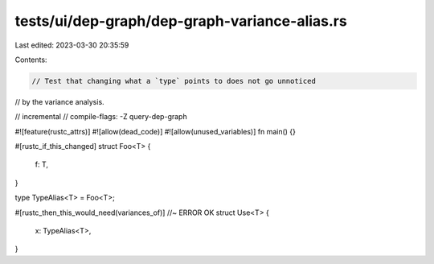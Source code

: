 tests/ui/dep-graph/dep-graph-variance-alias.rs
==============================================

Last edited: 2023-03-30 20:35:59

Contents:

.. code-block:: rs

    // Test that changing what a `type` points to does not go unnoticed
// by the variance analysis.

// incremental
// compile-flags: -Z query-dep-graph

#![feature(rustc_attrs)]
#![allow(dead_code)]
#![allow(unused_variables)]
fn main() {}

#[rustc_if_this_changed]
struct Foo<T> {
    f: T,
}

type TypeAlias<T> = Foo<T>;

#[rustc_then_this_would_need(variances_of)] //~ ERROR OK
struct Use<T> {
    x: TypeAlias<T>,
}


